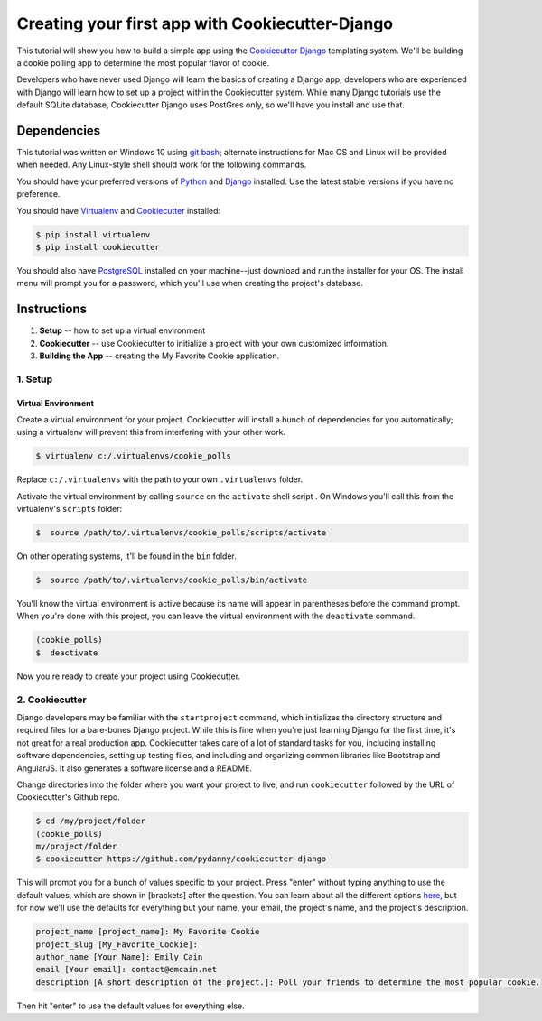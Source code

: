 ************************************************
Creating your first app with Cookiecutter-Django
************************************************

This tutorial will show you how to build a simple app using the `Cookiecutter Django <https://github.com/pydanny/cookiecutter-django>`_ templating system. We'll be building a cookie polling app to determine the most popular flavor of cookie. 

Developers who have never used Django will learn the basics of creating a Django app; developers who are experienced with Django will learn how to set up a project within the Cookiecutter system. While many Django tutorials use the default SQLite database, Cookiecutter Django uses PostGres only, so we'll have you install and use that. 


Dependencies
============
This tutorial was written on Windows 10 using `git bash <https://git-for-windows.github.io/>`_; alternate instructions for Mac OS and Linux will be provided when needed. Any Linux-style shell should work for the following commands. 

You should have your preferred versions of `Python <https://www.python.org/downloads/>`_
and `Django <https://www.djangoproject.com/download/>`_ installed. Use the latest stable versions if you have no preference. 

You should have `Virtualenv <https://virtualenv.pypa.io/en/stable/>`_ and `Cookiecutter  <https://github.com/pydanny/cookiecutter-django/>`_ installed:

.. code-block:: python

    $ pip install virtualenv
    $ pip install cookiecutter

You should also have `PostgreSQL <https://www.postgresql.org/download/>`_ installed on your machine--just download and run the installer for your OS. The install menu will prompt you for a password, which you'll use when creating the project's database.


Instructions
============

1. **Setup** -- how to set up a virtual environment
2. **Cookiecutter** -- use Cookiecutter to initialize a project with your own customized information.
3. **Building the App** -- creating the My Favorite Cookie application.

============
1. Setup
============

Virtual Environment
"""""""""""""""""""

Create a virtual environment for your project. Cookiecutter will install a bunch of dependencies for you automatically; using a virtualenv will prevent this from interfering with your other work.

.. code-block:: python

    $ virtualenv c:/.virtualenvs/cookie_polls

Replace ``c:/.virtualenvs`` with the path to your own ``.virtualenvs`` folder.

Activate the virtual environment by calling ``source`` on the ``activate`` shell script . On Windows you'll call this from the virtualenv's ``scripts`` folder:

.. code-block:: python
    
    $  source /path/to/.virtualenvs/cookie_polls/scripts/activate

On other operating systems, it'll be found in the ``bin`` folder. 

.. code-block:: python
    
    $  source /path/to/.virtualenvs/cookie_polls/bin/activate

You'll know the virtual environment is active because its name will appear in parentheses before the command prompt. When you're done with this project, you can leave the virtual environment with the ``deactivate`` command. 

.. code-block:: python
    
    (cookie_polls)
    $  deactivate
  

Now you're ready to create your project using Cookiecutter. 


===============
2. Cookiecutter 
===============

Django developers may be familiar with the ``startproject`` command, which initializes the directory structure and required files for a bare-bones Django project. While this is fine when you're just learning Django for the first time, it's not great for a real production app. Cookiecutter takes care of a lot of standard tasks for you, including installing software dependencies, setting up testing files, and including and organizing common libraries like Bootstrap and AngularJS. It also generates a software license and a README.

Change directories into the folder where you want your project to live, and run ``cookiecutter`` followed by the URL of Cookiecutter's Github repo.

.. code-block:: python

    $ cd /my/project/folder
    (cookie_polls)
    my/project/folder  
    $ cookiecutter https://github.com/pydanny/cookiecutter-django

This will prompt you for a bunch of values specific to your project. Press "enter" without typing anything to use the default values, which are shown in [brackets] after the question. You can learn about all the different options `here, <http://cookiecutter-django.readthedocs.io/en/latest/project-generation-options.html>`_ but for now we'll use the defaults for everything but your name, your email, the project's name, and the project's description.

.. code-block:: python

     project_name [project_name]: My Favorite Cookie
     project_slug [My_Favorite_Cookie]: 
     author_name [Your Name]: Emily Cain
     email [Your email]: contact@emcain.net
     description [A short description of the project.]: Poll your friends to determine the most popular cookie. 

Then hit "enter" to use the default values for everything else. 
